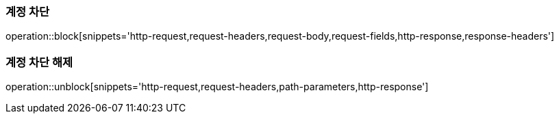 [[block]]
=== 계정 차단

operation::block[snippets='http-request,request-headers,request-body,request-fields,http-response,response-headers']

[[unblock]]
=== 계정 차단 해제

operation::unblock[snippets='http-request,request-headers,path-parameters,http-response']
